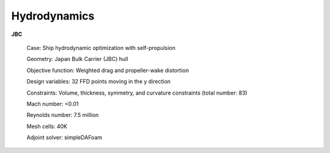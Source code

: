 .. _Hydrodynamics:

Hydrodynamics
-------------

**JBC**

    Case: Ship hydrodynamic optimization with self-propulsion

    Geometry: Japan Bulk Carrier (JBC) hull

    Objective function: Weighted drag and propeller-wake distortion

    Design variables: 32 FFD points moving in the y direction

    Constraints: Volume, thickness, symmetry, and curvature constraints (total number: 83)

    Mach number: <0.01

    Reynolds number: 7.5 million

    Mesh cells: 40K
    
    Adjoint solver: simpleDAFoam